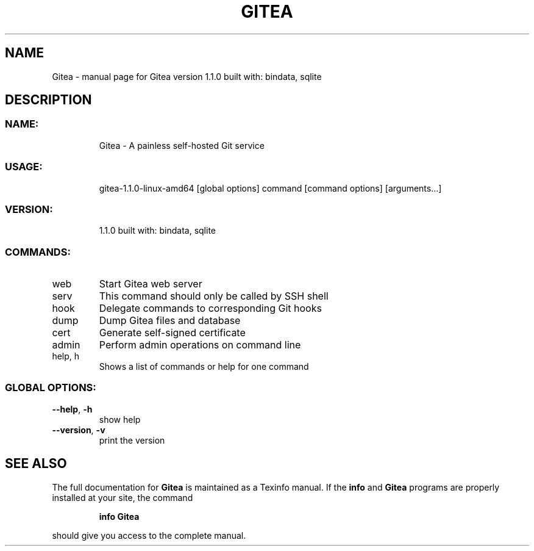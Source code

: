 .\" DO NOT MODIFY THIS FILE!  It was generated by help2man 1.47.4.
.TH GITEA "1" "April 2017" "Gitea version 1.1.0 built with: bindata, sqlite" "User Commands"
.SH NAME
Gitea \- manual page for Gitea version 1.1.0 built with: bindata, sqlite
.SH DESCRIPTION
.SS "NAME:"
.IP
Gitea \- A painless self\-hosted Git service
.SS "USAGE:"
.IP
gitea\-1.1.0\-linux\-amd64 [global options] command [command options] [arguments...]
.SS "VERSION:"
.IP
1.1.0 built with: bindata, sqlite
.SS "COMMANDS:"
.TP
web
Start Gitea web server
.TP
serv
This command should only be called by SSH shell
.TP
hook
Delegate commands to corresponding Git hooks
.TP
dump
Dump Gitea files and database
.TP
cert
Generate self\-signed certificate
.TP
admin
Perform admin operations on command line
.TP
help, h
Shows a list of commands or help for one command
.SS "GLOBAL OPTIONS:"
.TP
\fB\-\-help\fR, \fB\-h\fR
show help
.TP
\fB\-\-version\fR, \fB\-v\fR
print the version
.SH "SEE ALSO"
The full documentation for
.B Gitea
is maintained as a Texinfo manual.  If the
.B info
and
.B Gitea
programs are properly installed at your site, the command
.IP
.B info Gitea
.PP
should give you access to the complete manual.
